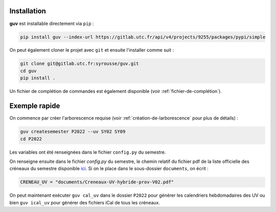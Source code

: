 Installation
============

**guv** est installable directement via ``pip`` :

.. code:: bash

   pip install guv --index-url https://gitlab.utc.fr/api/v4/projects/9255/packages/pypi/simple

On peut également cloner le projet avec ``git`` et ensuite l'installer
comme suit :

.. code:: bash

   git clone git@gitlab.utc.fr:syrousse/guv.git
   cd guv
   pip install .

Un fichier de complétion de commandes est également disponible (voir
:ref:`fichier-de-complétion`).

Exemple rapide
==============

On commence par créer l'arborescence requise (voir
:ref:`création-de-larborescence` pour plus de détails) :

.. code:: bash

   guv createsemester P2022 --uv SY02 SY09
   cd P2022

Les variables ont été renseignées dans le fichier ``config.py`` du
semestre.

On renseigne ensuite dans le fichier `config.py` du semestre, le
chemin relatif du fichier pdf de la liste officielle des créneaux du
semestre disponible `ici
<https://webapplis.utc.fr/ent/services/services.jsf?sid=578>`__. Si on
le place dans le sous-dossier ``documents``, on écrit :

.. code:: python

   CRENEAU_UV = "documents/Creneaux-UV-hybride-prov-V02.pdf"

On peut maintenant exécuter ``guv cal_uv`` dans le dossier ``P2022``
pour générer les calendriers hebdomadaires des UV ou bien ``guv
ical_uv`` pour générer des fichiers iCal de tous les créneaux.
